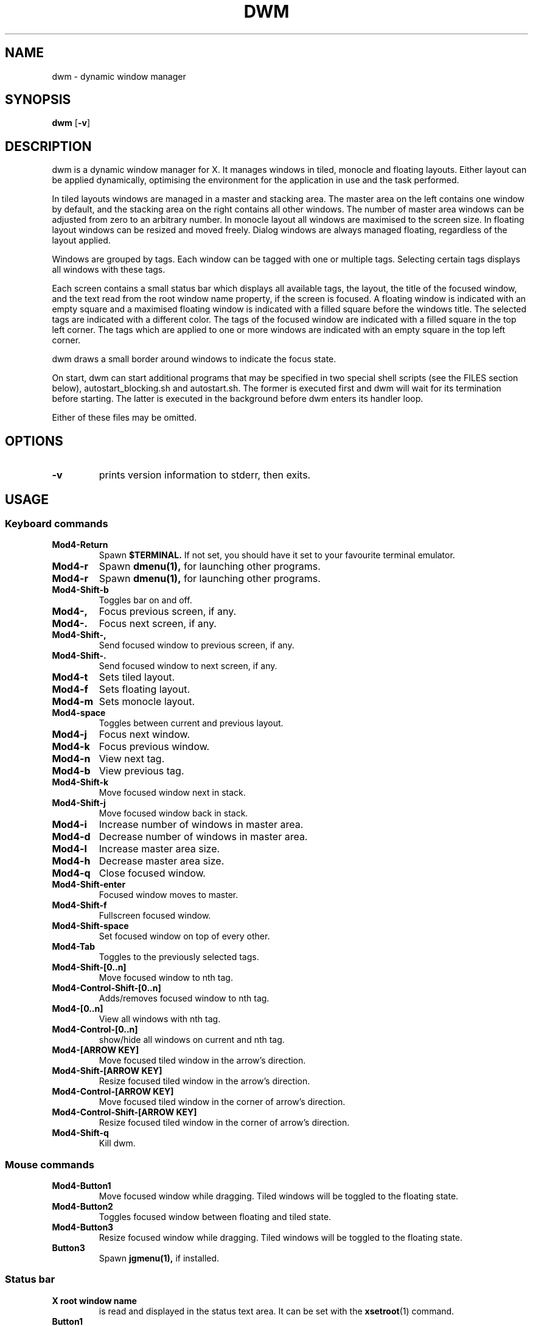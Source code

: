 .TH DWM 1 dwm\-VERSION

.SH NAME
dwm \- dynamic window manager

.SH SYNOPSIS
.B dwm
.RB [ \-v ]

.SH DESCRIPTION
dwm is a dynamic window manager for X. It manages windows in tiled, monocle
and floating layouts. Either layout can be applied dynamically, optimising the
environment for the application in use and the task performed.
.P
In tiled layouts windows are managed in a master and stacking area. The master
area on the left contains one window by default, and the stacking area on the
right contains all other windows. The number of master area windows can be
adjusted from zero to an arbitrary number. In monocle layout all windows are
maximised to the screen size. In floating layout windows can be resized and
moved freely. Dialog windows are always managed floating, regardless of the
layout applied.
.P
Windows are grouped by tags. Each window can be tagged with one or multiple
tags. Selecting certain tags displays all windows with these tags.
.P
Each screen contains a small status bar which displays all available tags, the
layout, the title of the focused window, and the text read from the root window
name property, if the screen is focused. A floating window is indicated with an
empty square and a maximised floating window is indicated with a filled square
before the windows title.  The selected tags are indicated with a different
color. The tags of the focused window are indicated with a filled square in the
top left corner.  The tags which are applied to one or more windows are
indicated with an empty square in the top left corner.
.P
dwm draws a small border around windows to indicate the focus state.
.P
On start, dwm can start additional programs that may be specified in two special
shell scripts (see the FILES section below), autostart_blocking.sh and
autostart.sh.  The former is executed first and dwm will wait for its
termination before starting.  The latter is executed in the background before
dwm enters its handler loop.
.P
Either of these files may be omitted.

.SH OPTIONS
.TP
.B \-v
prints version information to stderr, then exits.

.SH USAGE

.SS Keyboard commands

.TP 
.B Mod4\-Return
Spawn
.BR $TERMINAL.
If not set, you should have it set to your favourite terminal emulator.

.TP 
.B Mod4\-r
Spawn
.BR dmenu(1),
for launching other programs.

.TP 
.B Mod4\-r
Spawn
.BR dmenu(1),
for launching other programs.

.TP 
.B Mod4\-Shift\-b
Toggles bar on and off.

.TP 
.B Mod4\-,  
Focus previous screen, if any.

.TP 
.B Mod4\-. 
Focus next screen, if any.

.TP 
.B Mod4\-Shift-, 
Send focused window to previous screen, if any.

.TP 
.B Mod4\-Shift-.
Send focused window to next screen, if any.

.TP 
.B Mod4\-t
Sets tiled layout.

.TP 
.B Mod4\-f
Sets floating layout.

.TP 
.B Mod4\-m
Sets monocle layout.

.TP 
.B Mod4\-space
Toggles between current and previous layout.

.TP 
.B Mod4\-j
Focus next window.

.TP 
.B Mod4\-k
Focus previous window.

.TP 
.B Mod4\-n
View next tag.

.TP 
.B Mod4\-b
View previous tag.

.TP 
.B Mod4\-Shift-k
Move focused window next in stack.

.TP 
.B Mod4\-Shift-j
Move focused window back in stack.

.TP 
.B Mod4\-i
Increase number of windows in master area.

.TP 
.B Mod4\-d
Decrease number of windows in master area.

.TP 
.B Mod4\-l
Increase master area size.

.TP 
.B Mod4\-h
Decrease master area size.

.TP 
.B Mod4\-q
Close focused window.

.TP 
.B Mod4\-Shift-enter
Focused window moves to master.

.TP 
.B Mod4\-Shift-f
Fullscreen focused window.

.TP 
.B Mod4\-Shift-space
Set focused window on top of every other.

.TP 
.B Mod4\-Tab
Toggles to the previously selected tags.

.TP 
.B Mod4\-Shift-[0..n]
Move focused window to nth tag.

.TP 
.B Mod4\-Control-Shift-[0..n]
Adds/removes focused window to nth tag.

.TP 
.B Mod4\-[0..n]
View all windows with nth tag.

.TP 
.B Mod4\-Control-[0..n]
show/hide all windows on current and nth tag.

.TP 
.B Mod4\-[ARROW KEY]
Move focused tiled window in the arrow's direction.

.TP 
.B Mod4\-Shift-[ARROW KEY]
Resize focused tiled window in the arrow's direction.

.TP 
.B Mod4\-Control-[ARROW KEY]
Move focused tiled window in the corner of arrow's direction.

.TP 
.B Mod4\-Control-Shift-[ARROW KEY]
Resize focused tiled window in the corner of arrow's direction.

.TP 
.B Mod4\-Shift-q
Kill dwm.


.SS Mouse commands

.TP
.B Mod4\-Button1
Move focused window while dragging. Tiled windows will be toggled to the
floating state.

.TP
.B Mod4\-Button2
Toggles focused window between floating and tiled state.

.TP
.B Mod4\-Button3
Resize focused window while dragging. Tiled windows will be toggled to
the floating state.

.TP
.B Button3
Spawn 
.BR jgmenu(1),
if installed.

.SS Status bar

.TP
.B X root window name
is read and displayed in the status text area. It can be set with the
.BR xsetroot (1)
command.

.TP
.B Button1
shows all windows on clicked tag.

.TP
.B Button3
show/hide all windows on current and clicked tag. Spawns **jgmenu**(1), if installed, by clicking anywhere else.

.TP
.B Mod4\-Button1
moves focused window on clicked tag.

.TP
.B Mod4\-Button3
adds/removes focused window on clicked tag.

.SH FILES
The files containing programs to be started along with dwm are searched for in
the following directories:

.IP "1. $XDG_DATA_HOME/dwm"
.IP "2. $HOME/.local/share/dwm"
.IP "3. $HOME/.dwm"

.P
The first existing directory is scanned for any of the autostart files below:

.TP 15
.BR autostart.sh
This file is started as a shell background process before dwm enters its handler
loop.

.TP 15
.BR autostart_blocking.sh
This file is started before any autostart.sh; dwm waits for its termination.

.SH CUSTOMIZATION
dwm is customized by creating a custom config.h and (re)compiling the source
code. This keeps it fast, secure and simple.

.SH SEE ALSO
.BR dmenu (1),
.BR jgmenu (1)

.SH ISSUES
Java applications which use the XToolkit/XAWT backend may draw grey windows
only. The XToolkit/XAWT backend breaks ICCCM-compliance in recent JDK 1.5 and early
JDK 1.6 versions, because it assumes a reparenting window manager. Possible workarounds
are using JDK 1.4 (which doesn't contain the XToolkit/XAWT backend) or setting the
environment variable
.BR AWT_TOOLKIT=MToolkit
(to use the older Motif backend instead) or running
.B xprop -root -f _NET_WM_NAME 32a -set _NET_WM_NAME LG3D
or
.B wmname LG3D
(to pretend that a non-reparenting window manager is running that the
XToolkit/XAWT backend can recognize) or when using OpenJDK setting the environment variable
.BR _JAVA_AWT_WM_NONREPARENTING=1 .

.SH BUGS
Send all bug reports with a patch to hackers@suckless.org.
